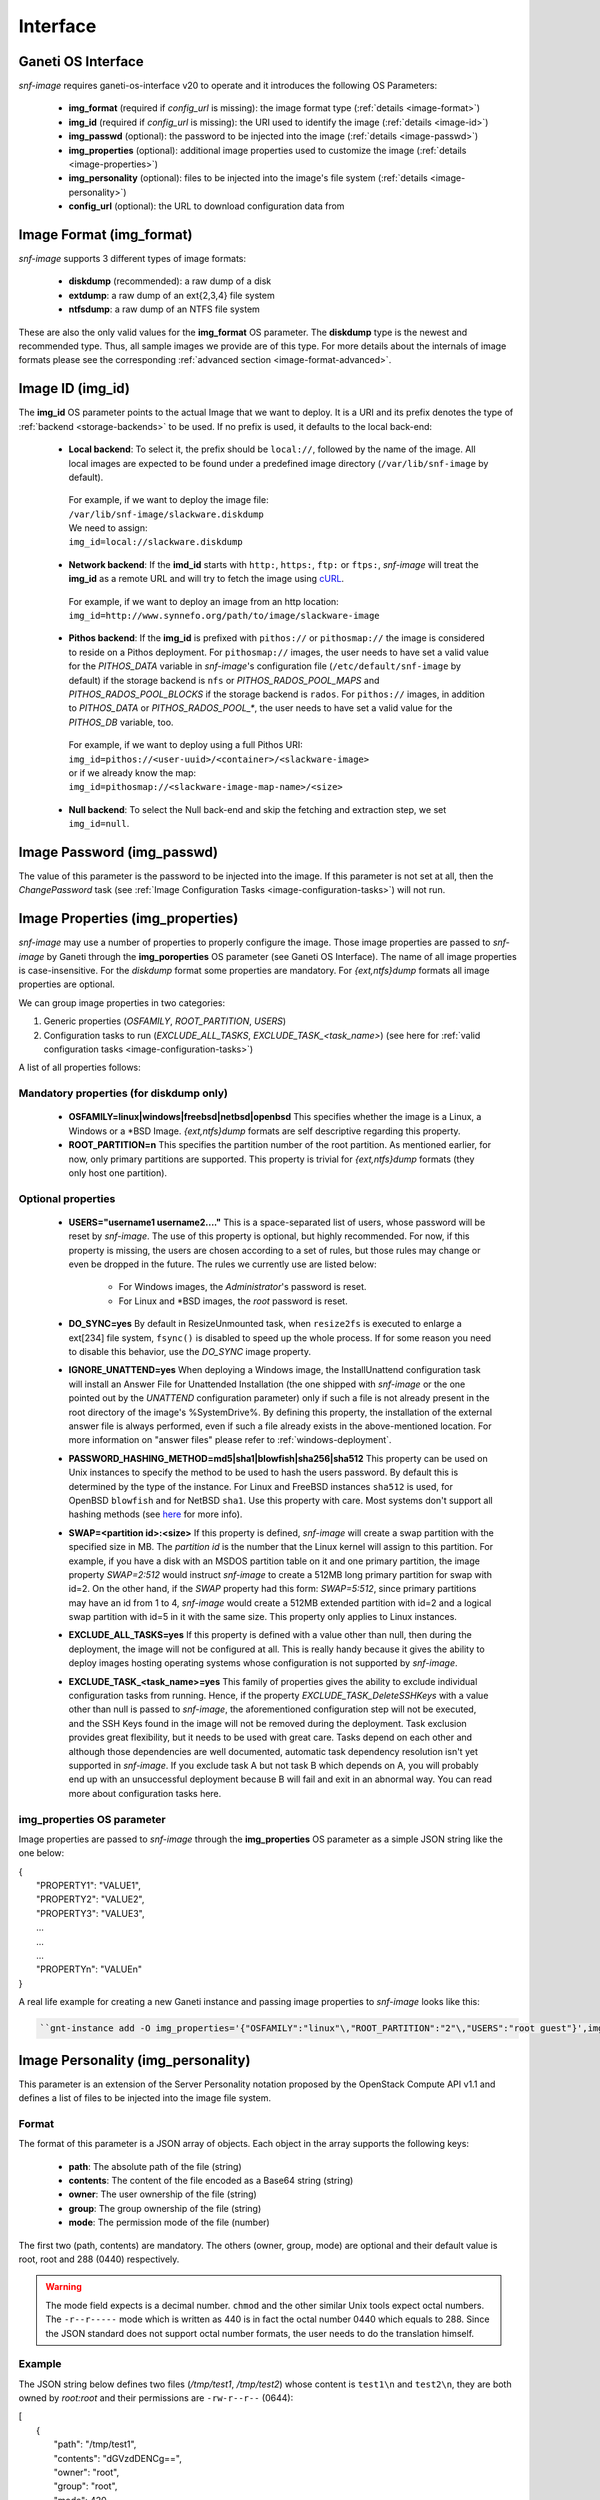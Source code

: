 Interface
=========

Ganeti OS Interface
^^^^^^^^^^^^^^^^^^^

*snf-image* requires ganeti-os-interface v20 to operate and it introduces the
following OS Parameters:

 * **img_format** (required if *config_url* is missing): the image format type
   (:ref:`details <image-format>`)
 * **img_id** (required if *config_url* is missing): the URI used to identify
   the image (:ref:`details <image-id>`)
 * **img_passwd** (optional): the password to be injected into the image
   (:ref:`details <image-passwd>`)
 * **img_properties** (optional): additional image properties used to customize
   the image (:ref:`details <image-properties>`)
 * **img_personality** (optional): files to be injected into the image's file
   system (:ref:`details <image-personality>`)
 * **config_url** (optional): the URL to download configuration data from

.. _image-format:

Image Format (img_format)
^^^^^^^^^^^^^^^^^^^^^^^^^

*snf-image* supports 3 different types of image formats:

 * **diskdump** (recommended): a raw dump of a disk
 * **extdump**: a raw dump of an ext{2,3,4} file system
 * **ntfsdump**: a raw dump of an NTFS file system

These are also the only valid values for the **img_format** OS parameter.
The **diskdump** type is the newest and recommended type. Thus, all sample
images we provide are of this type. For more details about the internals of
image formats please see the corresponding :ref:`advanced section
<image-format-advanced>`.

.. _image-id:

Image ID (img_id)
^^^^^^^^^^^^^^^^^

The **img_id** OS parameter points to the actual Image that we want to deploy.
It is a URI and its prefix denotes the type of :ref:`backend <storage-backends>`
to be used. If no prefix is used, it defaults to the local back-end:

 * **Local backend**:
   To select it, the prefix should be ``local://``, followed by the name of the
   image. All local images are expected to be found under a predefined image
   directory (``/var/lib/snf-image`` by default).

  | For example, if we want to deploy the image file:
  | ``/var/lib/snf-image/slackware.diskdump``
  | We need to assign:
  | ``img_id=local://slackware.diskdump``

 * **Network backend**:
   If the **imd_id** starts with ``http:``, ``https:``, ``ftp:`` or ``ftps:``,
   *snf-image* will treat the **img_id** as a remote URL and will try to fetch
   the image using `cURL <http://curl.haxx.se/>`_.

  | For example, if we want to deploy an image from an http location:
  | ``img_id=http://www.synnefo.org/path/to/image/slackware-image``

 * **Pithos backend**:
   If the **img_id** is prefixed with ``pithos://`` or ``pithosmap://`` the
   image is considered to reside on a Pithos deployment. For ``pithosmap://``
   images, the user needs to have set a valid value for the *PITHOS_DATA*
   variable in *snf-image*'s configuration file (``/etc/default/snf-image`` by
   default) if the storage backend is ``nfs`` or *PITHOS_RADOS_POOL_MAPS* and
   *PITHOS_RADOS_POOL_BLOCKS* if the storage backend is ``rados``.
   For ``pithos://`` images, in addition to *PITHOS_DATA* or
   *PITHOS_RADOS_POOL_**, the user needs to have set a valid value for the
   *PITHOS_DB* variable, too.

  | For example, if we want to deploy using a full Pithos URI:
  | ``img_id=pithos://<user-uuid>/<container>/<slackware-image>``
  | or if we already know the map:
  | ``img_id=pithosmap://<slackware-image-map-name>/<size>``

 * **Null backend**:
   To select the Null back-end and skip the fetching and extraction step, we set
   ``img_id=null``.

.. _image-passwd:

Image Password (img_passwd)
^^^^^^^^^^^^^^^^^^^^^^^^^^^

The value of this parameter is the password to be injected into the image. If
this parameter is not set at all, then the *ChangePassword* task (see
:ref:`Image Configuration Tasks <image-configuration-tasks>`) will not run.

.. _image-properties:

Image Properties (img_properties)
^^^^^^^^^^^^^^^^^^^^^^^^^^^^^^^^^

*snf-image* may use a number of properties to properly configure the image.
Those image properties are passed to *snf-image* by Ganeti through the
**img_poroperties** OS parameter (see Ganeti OS Interface). The name of all
image properties is case-insensitive. For the *diskdump* format some properties
are mandatory. For *{ext,ntfs}dump* formats all image properties are optional.

We can group image properties in two categories:

1. Generic properties (*OSFAMILY*, *ROOT_PARTITION*, *USERS*)
2. Configuration tasks to run (*EXCLUDE_ALL_TASKS*, *EXCLUDE_TASK_<task_name>*)
   (see here for :ref:`valid configuration tasks <image-configuration-tasks>`)

A list of all properties follows:

Mandatory properties (for diskdump only)
++++++++++++++++++++++++++++++++++++++++

 * **OSFAMILY=linux|windows|freebsd|netbsd|openbsd**
   This specifies whether the image is a Linux, a Windows or a \*BSD Image.
   *{ext,ntfs}dump* formats are self descriptive regarding this property.
 * **ROOT_PARTITION=n**
   This specifies the partition number of the root partition. As mentioned
   earlier, for now, only primary partitions are supported. This property is
   trivial for *{ext,ntfs}dump* formats (they only host one partition).

Optional properties
+++++++++++++++++++

 * **USERS="username1 username2...."**
   This is a space-separated list of users, whose password will be reset by
   *snf-image*. The use of this property is optional, but highly recommended.
   For now, if this property is missing, the users are chosen according to a
   set of rules, but those rules may change or even be dropped in the future.
   The rules we currently use are listed below:

     * For Windows images, the *Administrator*'s password is reset.
     * For Linux and \*BSD images, the *root* password is reset.

 * **DO_SYNC=yes**
   By default in ResizeUnmounted task, when ``resize2fs`` is executed to
   enlarge a ext[234] file system, ``fsync()`` is disabled to speed up the
   whole process. If for some reason you need to disable this behavior, use the
   *DO_SYNC* image property.

 * **IGNORE_UNATTEND=yes**
   When deploying a Windows image, the InstallUnattend configuration task will
   install an Answer File for Unattended Installation (the one shipped with
   *snf-image* or the one pointed out by the *UNATTEND* configuration
   parameter) only if such a file is not already present in the root directory
   of the image's %SystemDrive%. By defining this property, the installation of
   the external answer file is always performed, even if such a file already
   exists in the above-mentioned location. For more information on "answer
   files" please refer to :ref:`windows-deployment`.

 * **PASSWORD_HASHING_METHOD=md5|sha1|blowfish|sha256|sha512**
   This property can be used on Unix instances to specify the method to be used
   to hash the users password. By default this is determined by the type of the
   instance. For Linux and FreeBSD instances ``sha512`` is used, for OpenBSD
   ``blowfish`` and for NetBSD ``sha1``. Use this property with care. Most
   systems don't support all hashing methods (see
   `here <http://pythonhosted.org/passlib/modular_crypt_format.html#mcf-identifiers>`_
   for more info).

 * **SWAP=<partition id>:<size>**
   If this property is defined, *snf-image* will create a swap partition with
   the specified size in MB. The *partition id* is the number that the Linux
   kernel will assign to this partition. For example, if you have a disk with
   an MSDOS  partition table on it and one primary partition, the image
   property *SWAP=2:512* would instruct *snf-image* to create a 512MB long
   primary partition for swap with id=2. On the other hand, if the *SWAP*
   property had this form: *SWAP=5:512*, since primary partitions may have an
   id from 1 to 4, *snf-image* would create a 512MB extended partition with
   id=2 and a logical swap partition with id=5 in it with the same size. This
   property only applies to Linux instances.

 * **EXCLUDE_ALL_TASKS=yes**
   If this property is defined with a value other than null, then during the
   deployment, the image will not be configured at all. This is really handy
   because it gives the ability to deploy images hosting operating systems
   whose configuration is not supported by *snf-image*.

 * **EXCLUDE_TASK_<task_name>=yes**
   This family of properties gives the ability to exclude individual
   configuration tasks from running. Hence, if the property
   *EXCLUDE_TASK_DeleteSSHKeys* with a value other than null is passed to
   *snf-image*, the aforementioned configuration step will not be executed, and
   the SSH Keys found in the image will not be removed during the deployment.
   Task exclusion provides great flexibility, but it needs to be used with
   great care. Tasks depend on each other and although those dependencies are
   well documented, automatic task dependency resolution isn't yet supported in
   *snf-image*. If you exclude task A but not task B which depends on A, you
   will probably end up with an unsuccessful deployment because B will fail and
   exit in an abnormal way. You can read more about configuration tasks here.

img_properties OS parameter
+++++++++++++++++++++++++++

Image properties are passed to *snf-image* through the **img_properties** OS
parameter as a simple JSON string like the one below:

| {
|     "PROPERTY1": "VALUE1",
|     "PROPERTY2": "VALUE2",
|     "PROPERTY3": "VALUE3",
|     ...
|     ...
|     ...
|     "PROPERTYn": "VALUEn"
| }


A real life example for creating a new Ganeti instance and passing image
properties to *snf-image* looks like this:

.. code-block:: console

   ``gnt-instance add -O img_properties='{"OSFAMILY":"linux"\,"ROOT_PARTITION":"2"\,"USERS":"root guest"}',img_format=diskdump,img_id=...``

.. _image-personality:

Image Personality (img_personality)
^^^^^^^^^^^^^^^^^^^^^^^^^^^^^^^^^^^

This parameter is an extension of the Server Personality notation proposed by
the OpenStack Compute API v1.1 and defines a list of files to be injected into
the image file system.

Format
++++++

The format of this parameter is a JSON array of objects. Each object in the
array supports the following keys:

 * **path**: The absolute path of the file (string)
 * **contents**: The content of the file encoded as a Base64 string (string)
 * **owner**: The user ownership of the file (string)
 * **group**: The group ownership of the file (string)
 * **mode**: The permission mode of the file (number)

The first two (path, contents) are mandatory. The others (owner, group, mode)
are optional and their default value is root, root and 288 (0440) respectively.

.. warning::
  The mode field expects is a decimal number. ``chmod`` and the other similar
  Unix tools expect octal numbers. The ``-r--r-----`` mode which is written as
  440 is in fact the octal number 0440 which equals to 288. Since the JSON
  standard does not support octal number formats, the user needs to do the
  translation himself.

Example
+++++++

The JSON string below defines two files (*/tmp/test1*, */tmp/test2*) whose
content is ``test1\n`` and ``test2\n``, they are both owned by *root:root* and
their permissions are ``-rw-r--r--`` (0644):

| [
|     {
|         "path": "/tmp/test1",
|         "contents": "dGVzdDENCg==",
|         "owner": "root",
|         "group": "root",
|         "mode": 420
|     },
|     {
|         "path": "/tmp/test2",
|         "contents": "dGVzdDINCg==",
|         "owner": "root",
|         "group": "root",
|         "mode": 420
|     }
| ]

